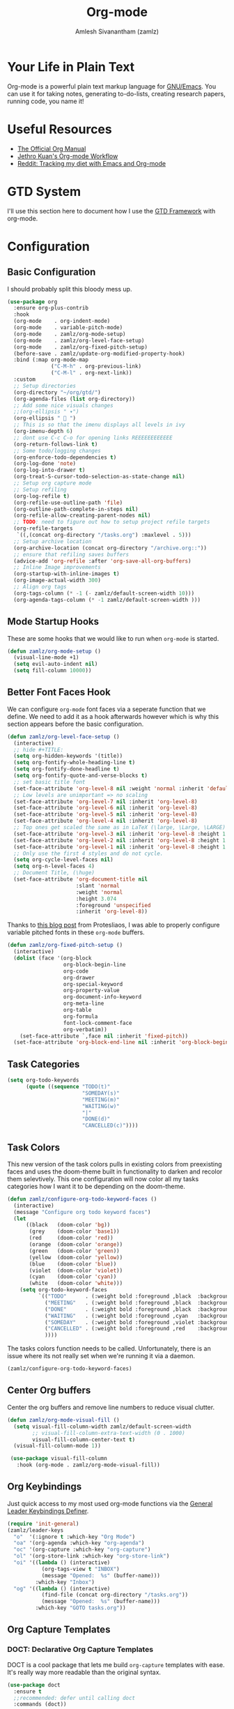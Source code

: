 #+TITLE: Org-mode
#+AUTHOR: Amlesh Sivanantham (zamlz)
#+ROAM_KEY: https://orgmode.org/
#+ROAM_ALIAS:
#+ROAM_TAGS: CONFIG SOFTWARE EMACS
#+CREATED: [2021-03-27 Sat 00:18]
#+LAST_MODIFIED: [2021-05-15 Sat 08:04:04]
#+STARTUP: content

* Your Life in Plain Text
#+DOWNLOADED: screenshot @ 2021-03-31 18:49:35
[[file:data/org_mode_logo.png]]

Org-mode is a powerful plain text markup language for [[file:emacs.org][GNU/Emacs]]. You can use it for taking notes, generating to-do-lists, creating research papers, running code, you name it!

* Useful Resources
- [[https://orgmode.org/manual/index.html][The Official Org Manual]]
- [[https://blog.jethro.dev/posts/org_mode_workflow_preview/][Jethro Kuan's Org-mode Workflow]]
- [[https://www.reddit.com/r/orgmode/comments/i2d75e/tracking_my_diet_with_emacs_and_orgmode/][Reddit: Tracking my diet with Emacs and Org-mode]]

* GTD System
I'll use this section here to document how I use the [[file:../notes/gtd_framework.org][GTD Framework]] with org-mode.

* Configuration
:PROPERTIES:
:header-args:emacs-lisp: :tangle ~/.config/emacs/lisp/init-org.el :comments both :mkdirp yes
:END:
** Basic Configuration

I should probably split this bloody mess up.

#+begin_src emacs-lisp
(use-package org
  :ensure org-plus-contrib
  :hook
  (org-mode    . org-indent-mode)
  (org-mode    . variable-pitch-mode)
  (org-mode    . zamlz/org-mode-setup)
  (org-mode    . zamlz/org-level-face-setup)
  (org-mode    . zamlz/org-fixed-pitch-setup)
  (before-save . zamlz/update-org-modified-property-hook)
  :bind (:map org-mode-map
              ("C-M-h" . org-previous-link)
              ("C-M-l" . org-next-link))
  :custom
  ;; Setup directories
  (org-directory "~/org/gtd/")
  (org-agenda-files (list org-directory))
  ;; Add some nice visuals changes
  ;;(org-ellipsis " ▾")
  (org-ellipsis "  ")
  ;; This is so that the imenu displays all levels in ivy
  (org-imenu-depth 6)
  ;; dont use C-c C-o for opening links REEEEEEEEEEEE
  (org-return-follows-link t)
  ;; Some todo/logging changes
  (org-enforce-todo-dependencies t)
  (org-log-done 'note)
  (org-log-into-drawer t)
  (org-treat-S-cursor-todo-selection-as-state-change nil)
  ;; Setup org capture mode
  ;; Setup refiling
  (org-log-refile t)
  (org-refile-use-outline-path 'file)
  (org-outline-path-complete-in-steps nil)
  (org-refile-allow-creating-parent-nodes nil)
  ;; TODO: need to figure out how to setup project refile targets
  (org-refile-targets
   `((,(concat org-directory "/tasks.org") :maxlevel . 5)))
  ;; Setup archive location
  (org-archive-location (concat org-directory "/archive.org::"))
  ;; ensure that refiling saves buffers
  (advice-add 'org-refile :after 'org-save-all-org-buffers)
  ;; Inline Image improvements
  (org-startup-with-inline-images t)
  (org-image-actual-width 300)
  ;; Align org tags
  (org-tags-column (* -1 (- zamlz/default-screen-width 10)))
  (org-agenda-tags-column (* -1 zamlz/default-screen-width )))
#+end_src

** Mode Startup Hooks

These are some hooks that we would like to run when =org-mode= is started.

#+begin_src emacs-lisp
(defun zamlz/org-mode-setup ()
  (visual-line-mode +1)
  (setq evil-auto-indent nil)
  (setq fill-column 10000))
#+end_src

** Better Font Faces Hook

We can configure =org-mode= font faces via a seperate function that we define. We need to add it as a hook afterwards however which is why this section appears before the basic configuration.

#+begin_src emacs-lisp
(defun zamlz/org-level-face-setup ()
  (interactive)
  ;; hide #+TITLE:
  (setq org-hidden-keywords '(title))
  (setq org-fontify-whole-heading-line t)
  (setq org-fontify-done-headline t)
  (setq org-fontify-quote-and-verse-blocks t)
  ;; set basic title font
  (set-face-attribute 'org-level-8 nil :weight 'normal :inherit 'default :slant 'italic)
  ;; Low levels are unimportant => no scaling
  (set-face-attribute 'org-level-7 nil :inherit 'org-level-8)
  (set-face-attribute 'org-level-6 nil :inherit 'org-level-8)
  (set-face-attribute 'org-level-5 nil :inherit 'org-level-8)
  (set-face-attribute 'org-level-4 nil :inherit 'org-level-8)
  ;; Top ones get scaled the same as in LaTeX (\large, \Large, \LARGE)
  (set-face-attribute 'org-level-3 nil :inherit 'org-level-8 :height 1.2) ;\large
  (set-face-attribute 'org-level-2 nil :inherit 'org-level-8 :height 1.44) ;\Large
  (set-face-attribute 'org-level-1 nil :inherit 'org-level-8 :height 1.728) ;\LARGE
  ;; Only use the first 4 styles and do not cycle.
  (setq org-cycle-level-faces nil)
  (setq org-n-level-faces 4)
  ;; Document Title, (\huge)
  (set-face-attribute 'org-document-title nil
                      :slant 'normal
                      :weight 'normal
                      :height 3.074
                      :foreground 'unspecified
                      :inherit 'org-level-8))
#+end_src

Thanks to [[https://protesilaos.com/codelog/2020-07-17-emacs-mixed-fonts-org/][this blog post]] from Protesliaos, I was able to properly configure variable pitched fonts in these =org-mode= buffers.

#+begin_src emacs-lisp
(defun zamlz/org-fixed-pitch-setup ()
  (interactive)
  (dolist (face '(org-block
                  org-block-begin-line
                  org-code
                  org-drawer
                  org-special-keyword
                  org-property-value
                  org-document-info-keyword
                  org-meta-line
                  org-table
                  org-formula
                  font-lock-comment-face
                  org-verbatim))
    (set-face-attribute `,face nil :inherit 'fixed-pitch))
  (set-face-attribute 'org-block-end-line nil :inherit 'org-block-begin-line))
#+end_src

** Task Categories

#+begin_src emacs-lisp
(setq org-todo-keywords
      (quote ((sequence "TODO(t)"
                        "SOMEDAY(s)"
                        "MEETING(m)"
                        "WAITING(w)"
                        "|"
                        "DONE(d)"
                        "CANCELLED(c)"))))
#+end_src

** Task Colors

This new version of the task colors pulls in existing colors from preexisting faces and uses the doom-theme built in functionality to darken and recolor them selevtively. This one configuration will now color all my tasks categories how I want it to be depending on the doom-theme.

#+begin_src emacs-lisp
(defun zamlz/configure-org-todo-keyword-faces ()
  (interactive)
  (message "Configure org todo keyword faces")
  (let
      ((black   (doom-color 'bg))
       (grey    (doom-color 'base1))
       (red     (doom-color 'red))
       (orange  (doom-color 'orange))
       (green   (doom-color 'green))
       (yellow  (doom-color 'yellow))
       (blue    (doom-color 'blue))
       (violet  (doom-color 'violet))
       (cyan    (doom-color 'cyan))
       (white   (doom-color 'white)))
    (setq org-todo-keyword-faces
          `(("TODO"      . (:weight bold :foreground ,black  :background ,red))
            ("MEETING"   . (:weight bold :foreground ,black  :background ,violet))
            ("DONE"      . (:weight bold :foreground ,black  :background ,green))
            ("WAITING"   . (:weight bold :foreground ,cyan   :background ,grey))
            ("SOMEDAY"   . (:weight bold :foreground ,violet :background ,grey))
            ("CANCELLED" . (:weight bold :foreground ,red    :background ,grey))
            ))))
#+end_src

The tasks colors function needs to be called. Unfortunately, there is an issue where its not really set when we're running it via a daemon.

#+begin_src emacs-lisp
(zamlz/configure-org-todo-keyword-faces)
#+end_src

** Center Org buffers

Center the org buffers and remove line numbers to reduce visual clutter.

#+begin_src emacs-lisp
(defun zamlz/org-mode-visual-fill ()
  (setq visual-fill-column-width zamlz/default-screen-width
        ;; visual-fill-column-extra-text-width (0 . 1000)
        visual-fill-column-center-text t)
  (visual-fill-column-mode 1))

 (use-package visual-fill-column
   :hook (org-mode . zamlz/org-mode-visual-fill))
#+end_src

** Org Keybindings

Just quick access to my most used org-mode functions via the [[file:general_el.org][General Leader Keybindings Definer]].

#+begin_src emacs-lisp
(require 'init-general)
(zamlz/leader-keys
  "o"  '(:ignore t :which-key "Org Mode")
  "oa" '(org-agenda :which-key "org-agenda")
  "oc" '(org-capture :which-key "org-capture")
  "ol" '(org-store-link :which-key "org-store-link")
  "oi" '((lambda () (interactive)
           (org-tags-view t "INBOX")
           (message "Opened:  %s" (buffer-name)))
         :which-key "Inbox")
  "og" '((lambda () (interactive)
           (find-file (concat org-directory "/tasks.org"))
           (message "Opened:  %s" (buffer-name)))
         :which-key "GOTO tasks.org"))
#+end_src

** Org Capture Templates
*** DOCT: Declarative Org Capture Templates

DOCT is a cool package that lets me build =org-capture= templates with ease. It's really way more readable than the original syntax.

#+begin_src emacs-lisp
(use-package doct
  :ensure t
  ;;recommended: defer until calling doct
  :commands (doct))
#+end_src

*** Template Definitions

Org mode template definitions in the doct format

#+begin_src emacs-lisp
(setq org-capture-templates
      (doct '(("Agenda Capture for GTD Tasks" :keys "a"
               :file "tasks.org"
               :headline "Inbox"
               :type entry
               :prepend t
               :template ("* %{todo-state} %^{Description} :INBOX:"
                          ":PROPERTIES:"
                          ":Created: %U"
                          ":END:"
                          "%?")
               :children (("Todo Task" :keys "t"
                           :todo-state "TODO")
                          ("Routine/Habit" :keys "r"
                           :todo-state "ROUTINE")
                          ("Project Group" :keys "p"
                           :todo-state "PROJECT")
                          ("Someday/Maybe" :keys "s"
                           :todo-state "SOMEDAY")
                          ("Meeting/Appointment" :keys "m"
                           :todo-state "MEETING"))))))
#+end_src

** Org Make TOC

Dynamically make table of contents in org files

#+begin_src emacs-lisp
(use-package org-make-toc
  :after org
  :hook (org-mode . org-make-toc-mode))
#+end_src

** LaTeX Inline Preview

Pretty straightforward except that you need to have [[file:latex.org][LaTeX]] installed and also =dvipng= as well. We'll add =dvipng= to this file's package set.

/Need to figure out how to configure the size of the generated latex image./

#+begin_src emacs-lisp
  (setq org-startup-with-latex-preview t)
  (setq org-highlight-latex-and-related '(native script entities))
  (with-eval-after-load 'org
    (setq org-format-latex-options (plist-put org-format-latex-options :scale 2.0))
    (setq org-preview-latex-image-directory  "/tmp/ltximg/")
    (add-to-list 'org-src-block-faces '("latex" (:inherit default :extend t))))
#+end_src

** Org Latex FragTog

[[https://github.com/io12/org-fragtog][github:io12/org-fragtog]] basically toggles latex fragements when you hover over them. Here is some inline latex to test it with: \(\int_0^1\frac{x^3}{3}\). And now where is some more but on a seperate line:

\[\sqrt{\beta^2+5}-\sum_{\phi=1}^\infty \frac{x^\phi-1}{\Gamma(x)}\]

#+begin_src emacs-lisp
(use-package org-fragtog
  :hook (org-mode . org-fragtog-mode))
#+end_src

** Habit Tracking

Enables habit tracking in =org-mode= via =org-habit=.

#+begin_src emacs-lisp
(with-eval-after-load 'org
  (add-to-list 'org-modules 'org-habit t)
  (setq org-habit-graph-column 40)
  (setq org-habit-preceding-days 28)
  (setq org-habit-following-days 7)
  (setq org-habit-show-habits-only-for-today t)
  (setq org-habit-show-all-today t)
  (setq org-habit-show-done-always-green t))
#+end_src

** Org Download

This package should let me quickly download images from web browsers and have images in my clipboard and paste them into my org files.

#+begin_src emacs-lisp
(use-package org-download
  :custom
  (org-download-image-dir "./data")
  (org-download-heading-lvl nil)
  (org-download-method 'directory))
#+end_src

** Org Last Modified Timestamp

The following allows any =#+LAST_MODIFIED= headers to be updated on file-save.

#+begin_src emacs-lisp
(defun zamlz/update-org-modified-property-hook ()
  "If an org file contains a '#+LAST_MODIFIED' property,
  update it to contain the current date/time"
  (when (eq major-mode 'org-mode)
    (interactive)
    (save-excursion
      (widen)
      (goto-char (point-min))
      (when (re-search-forward "^#\\+LAST_MODIFIED:" (point-max) t)
        (progn
          (delete-region (point) (save-excursion (move-end-of-line 1) (point)))
          (insert (format-time-string " [%Y-%m-%d %a %H:%M:%S]") ))))))
#+end_src

** Custom Link Types

The variable =org-link-abbrev-alist= provides us a powerful way of defining our own link types to be used within org-mode. Let's define one for Google Maps below. Now to use it, we simply need to type =[[gmap:UCSC, Santa Cruz][UCSC]]= and we'll have a link open up to google maps!

#+begin_src emacs-lisp
(setq org-link-abbrev-alist
      '(("gmap" . "http://maps.google.com/maps?q=%s")))
#+end_src

** Pretty Tables

#+begin_src emacs-lisp
(use-package org-pretty-table
  :straight (org-pretty-table :type git :host github :repo "Fuco1/org-pretty-table")
  :hook (org-mode . org-pretty-table-mode))
#+end_src

** Feature Provider

#+begin_src emacs-lisp
(provide 'init-org)
#+end_src
